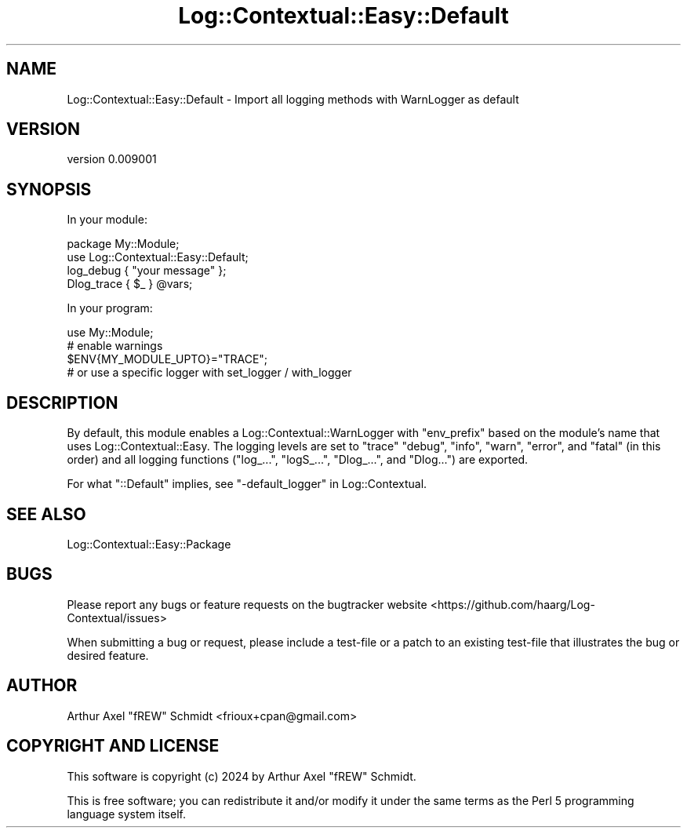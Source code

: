 .\" -*- mode: troff; coding: utf-8 -*-
.\" Automatically generated by Pod::Man 5.01 (Pod::Simple 3.43)
.\"
.\" Standard preamble:
.\" ========================================================================
.de Sp \" Vertical space (when we can't use .PP)
.if t .sp .5v
.if n .sp
..
.de Vb \" Begin verbatim text
.ft CW
.nf
.ne \\$1
..
.de Ve \" End verbatim text
.ft R
.fi
..
.\" \*(C` and \*(C' are quotes in nroff, nothing in troff, for use with C<>.
.ie n \{\
.    ds C` ""
.    ds C' ""
'br\}
.el\{\
.    ds C`
.    ds C'
'br\}
.\"
.\" Escape single quotes in literal strings from groff's Unicode transform.
.ie \n(.g .ds Aq \(aq
.el       .ds Aq '
.\"
.\" If the F register is >0, we'll generate index entries on stderr for
.\" titles (.TH), headers (.SH), subsections (.SS), items (.Ip), and index
.\" entries marked with X<> in POD.  Of course, you'll have to process the
.\" output yourself in some meaningful fashion.
.\"
.\" Avoid warning from groff about undefined register 'F'.
.de IX
..
.nr rF 0
.if \n(.g .if rF .nr rF 1
.if (\n(rF:(\n(.g==0)) \{\
.    if \nF \{\
.        de IX
.        tm Index:\\$1\t\\n%\t"\\$2"
..
.        if !\nF==2 \{\
.            nr % 0
.            nr F 2
.        \}
.    \}
.\}
.rr rF
.\" ========================================================================
.\"
.IX Title "Log::Contextual::Easy::Default 3pm"
.TH Log::Contextual::Easy::Default 3pm 2024-05-29 "perl v5.38.2" "User Contributed Perl Documentation"
.\" For nroff, turn off justification.  Always turn off hyphenation; it makes
.\" way too many mistakes in technical documents.
.if n .ad l
.nh
.SH NAME
Log::Contextual::Easy::Default \- Import all logging methods with WarnLogger as default
.SH VERSION
.IX Header "VERSION"
version 0.009001
.SH SYNOPSIS
.IX Header "SYNOPSIS"
In your module:
.PP
.Vb 2
\&  package My::Module;
\&  use Log::Contextual::Easy::Default;
\&
\&  log_debug { "your message" };
\&  Dlog_trace { $_ } @vars;
.Ve
.PP
In your program:
.PP
.Vb 1
\&  use My::Module;
\&
\&  # enable warnings
\&  $ENV{MY_MODULE_UPTO}="TRACE";
\&
\&  # or use a specific logger with set_logger / with_logger
.Ve
.SH DESCRIPTION
.IX Header "DESCRIPTION"
By default, this module enables a Log::Contextual::WarnLogger
with \f(CW\*(C`env_prefix\*(C'\fR based on the module's name that uses
Log::Contextual::Easy. The logging levels are set to \f(CW\*(C`trace\*(C'\fR \f(CW\*(C`debug\*(C'\fR,
\&\f(CW\*(C`info\*(C'\fR, \f(CW\*(C`warn\*(C'\fR, \f(CW\*(C`error\*(C'\fR, and \f(CW\*(C`fatal\*(C'\fR (in this order) and all
logging functions (\f(CW\*(C`log_...\*(C'\fR,
\&\f(CW\*(C`logS_...\*(C'\fR,
\&\f(CW\*(C`Dlog_...\*(C'\fR, and
\&\f(CW\*(C`Dlog...\*(C'\fR) are exported.
.PP
For what \f(CW\*(C`::Default\*(C'\fR implies, see "\-default_logger" in Log::Contextual.
.SH "SEE ALSO"
.IX Header "SEE ALSO"
.IP Log::Contextual::Easy::Package 4
.IX Item "Log::Contextual::Easy::Package"
.SH BUGS
.IX Header "BUGS"
Please report any bugs or feature requests on the bugtracker website
<https://github.com/haarg/Log\-Contextual/issues>
.PP
When submitting a bug or request, please include a test-file or a
patch to an existing test-file that illustrates the bug or desired
feature.
.SH AUTHOR
.IX Header "AUTHOR"
Arthur Axel "fREW" Schmidt <frioux+cpan@gmail.com>
.SH "COPYRIGHT AND LICENSE"
.IX Header "COPYRIGHT AND LICENSE"
This software is copyright (c) 2024 by Arthur Axel "fREW" Schmidt.
.PP
This is free software; you can redistribute it and/or modify it under
the same terms as the Perl 5 programming language system itself.
